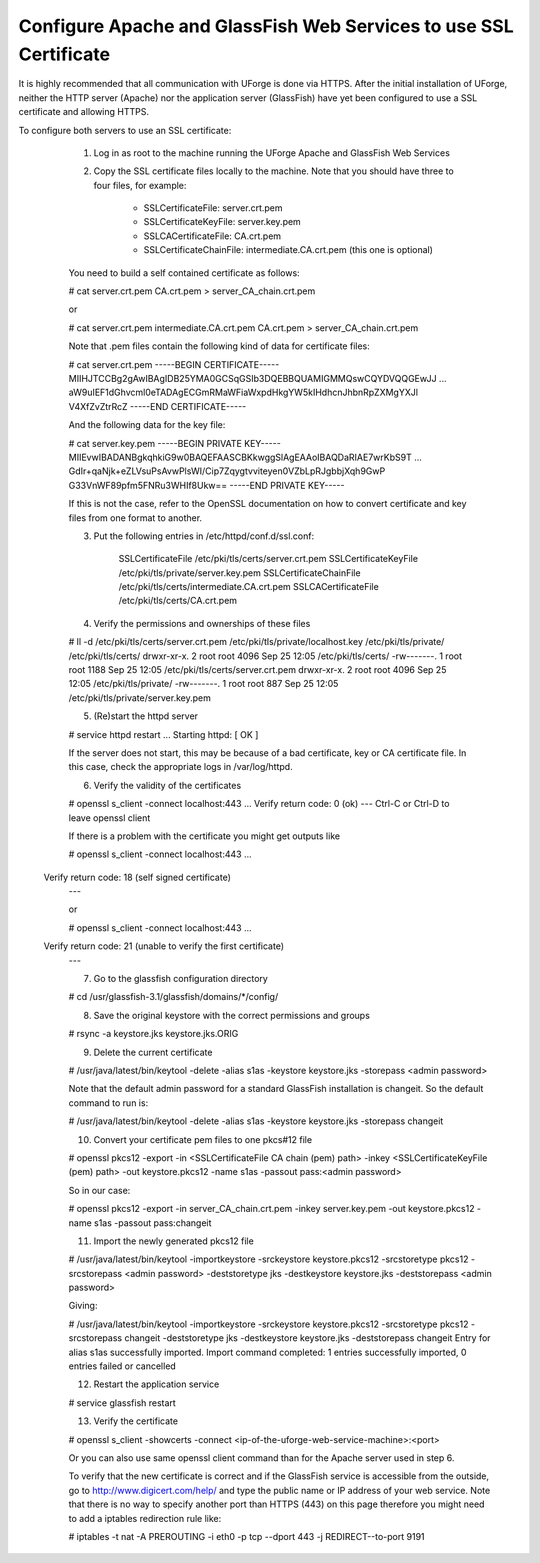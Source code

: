 .. Copyright (c) 2007-2016 UShareSoft, All rights reserved

.. _config-ssl-cert:

Configure Apache and GlassFish Web Services to use SSL Certificate
------------------------------------------------------------------

It is highly recommended that all communication with UForge is done via HTTPS.  After the initial installation of UForge, neither the HTTP server (Apache) nor the application server (GlassFish) have yet been configured to use a SSL certificate and allowing HTTPS.

To configure both servers to use an SSL certificate:

	1. Log in as root to the machine running the UForge Apache and GlassFish Web Services

	2. Copy the SSL certificate files locally to the machine.  Note that you should have three to four files, for example: 

		* SSLCertificateFile: server.crt.pem
		* SSLCertificateKeyFile: server.key.pem
		* SSLCACertificateFile: CA.crt.pem
		* SSLCertificateChainFile: intermediate.CA.crt.pem (this one is optional)
	
	You need to build a self contained certificate as follows:

	.. code-block::

	# cat server.crt.pem CA.crt.pem > server_CA_chain.crt.pem

	or 

	.. code-block::

	# cat server.crt.pem intermediate.CA.crt.pem CA.crt.pem > server_CA_chain.crt.pem

	Note that .pem files contain the following kind of data for certificate files:

	.. code-block::

	# cat server.crt.pem
	-----BEGIN CERTIFICATE----- 
	MIIHJTCCBg2gAwIBAgIDB25YMA0GCSqGSIb3DQEBBQUAMIGMMQswCQYDVQQGEwJJ 
	...
	aW9uIEF1dGhvcml0eTADAgECGmRMaWFiaWxpdHkgYW5kIHdhcnJhbnRpZXMgYXJl
	V4XfZvZtrRcZ 
	-----END CERTIFICATE-----

	And the following data for the key file:

	.. code-block::

	# cat server.key.pem
	-----BEGIN PRIVATE KEY----- 
	MIIEvwIBADANBgkqhkiG9w0BAQEFAASCBKkwggSlAgEAAoIBAQDaRIAE7wrKbS9T 
	...
	GdIr+qaNjk+eZLVsuPsAvwPlsWI/Cip7Zqygtvviteyen0VZbLpRJgbbjXqh9GwP 
	G33VnWF89pfm5FNRu3WHIf8Ukw== 
	-----END PRIVATE KEY----- 

	If this is not the case, refer to the OpenSSL documentation on how to convert certificate and key files from one format to another.

	3. Put the following entries in /etc/httpd/conf.d/ssl.conf:

		SSLCertificateFile /etc/pki/tls/certs/server.crt.pem 
		SSLCertificateKeyFile /etc/pki/tls/private/server.key.pem 
		SSLCertificateChainFile /etc/pki/tls/certs/intermediate.CA.crt.pem 
		SSLCACertificateFile /etc/pki/tls/certs/CA.crt.pem

	4. Verify the permissions and ownerships of these files

	.. code-block::

	# ll -d /etc/pki/tls/certs/server.crt.pem /etc/pki/tls/private/localhost.key /etc/pki/tls/private/ /etc/pki/tls/certs/ 
	drwxr-xr-x. 2 root root 4096 Sep 25 12:05 /etc/pki/tls/certs/ 
	-rw-------. 1 root root 1188 Sep 25 12:05 /etc/pki/tls/certs/server.crt.pem 
	drwxr-xr-x. 2 root root 4096 Sep 25 12:05 /etc/pki/tls/private/ 
	-rw-------. 1 root root  887 Sep 25 12:05 /etc/pki/tls/private/server.key.pem 

	5. (Re)start the httpd server

	.. code-block::

	# service httpd restart
	...
	Starting httpd:                                            [  OK  ] 

	If the server does not start, this may be because of a bad certificate, key or CA certificate file. In this case, check the appropriate logs in /var/log/httpd.

	6. Verify the validity of the certificates

	.. code-block::

	# openssl s_client -connect localhost:443
	...
    	Verify return code: 0 (ok) 
	---
	Ctrl-C or Ctrl-D to leave openssl client

	If there is a problem with the certificate you might get outputs like

	.. code-block::

	# openssl s_client -connect localhost:443
	...
    Verify return code: 18 (self signed certificate) 
	---

	or

	.. code-block::

	# openssl s_client -connect localhost:443
	...
    Verify return code: 21 (unable to verify the first certificate) 
	---

	7. Go to the glassfish configuration directory

	.. code-block::

	# cd /usr/glassfish-3.1/glassfish/domains/*/config/

	8. Save the original keystore with the correct permissions and groups
	
	.. code-block::

	# rsync -a keystore.jks keystore.jks.ORIG

	9. Delete the current certificate

	.. code-block::

	# /usr/java/latest/bin/keytool -delete -alias s1as -keystore keystore.jks -storepass <admin password>
	
	Note that the default admin password for a standard GlassFish installation is changeit. So the default command to run is:

	.. code-block::

	# /usr/java/latest/bin/keytool -delete -alias s1as -keystore keystore.jks -storepass changeit

	10. Convert your certificate pem files to one pkcs#12 file

	.. code-block::

	# openssl pkcs12 -export -in <SSLCertificateFile CA chain (pem) path> -inkey <SSLCertificateKeyFile (pem) path> -out keystore.pkcs12 -name s1as -passout pass:<admin password>

	So in our case:

	.. code-block::

	# openssl pkcs12 -export -in server_CA_chain.crt.pem -inkey server.key.pem -out keystore.pkcs12 -name s1as -passout pass:changeit

	11. Import the newly generated pkcs12 file

	.. code-block::

	# /usr/java/latest/bin/keytool -importkeystore -srckeystore keystore.pkcs12 -srcstoretype pkcs12 -srcstorepass <admin password> -deststoretype jks -destkeystore keystore.jks -deststorepass <admin password>

	Giving:

	.. code-block::

	# /usr/java/latest/bin/keytool -importkeystore -srckeystore keystore.pkcs12 -srcstoretype pkcs12 -srcstorepass changeit -deststoretype jks -destkeystore keystore.jks -deststorepass changeit
	Entry for alias s1as successfully imported. 
	Import command completed:  1 entries successfully imported, 0 entries failed or cancelled

	12. Restart the application service

	.. code-block:: java

	# service glassfish restart

	13. Verify the certificate

	.. code-block::

	# openssl s_client -showcerts -connect <ip-of-the-uforge-web-service-machine>:<port>

	Or you can also use same openssl client command than for the Apache server used in step 6.

	To verify that the new certificate is correct and if the GlassFish service is accessible from the outside, go to `http://www.digicert.com/help/ <http://www.digicert.com/help/>`_ and type the public name or IP address of your web service. Note that there is no way to specify another port than HTTPS (443) on this page therefore you might need to add a iptables redirection rule like: 

	.. code-block::

	# iptables -t nat -A PREROUTING -i eth0 -p tcp --dport 443 -j REDIRECT--to-port 9191
